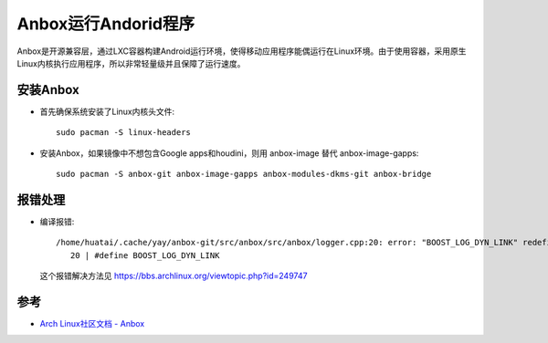 .. _anbox:

=======================
Anbox运行Andorid程序
=======================

Anbox是开源兼容层，通过LXC容器构建Android运行环境，使得移动应用程序能偶运行在Linux环境。由于使用容器，采用原生Linux内核执行应用程序，所以非常轻量级并且保障了运行速度。

安装Anbox
===========

- 首先确保系统安装了Linux内核头文件::

   sudo pacman -S linux-headers

- 安装Anbox，如果镜像中不想包含Google apps和houdini，则用 anbox-image 替代 anbox-image-gapps::

   sudo pacman -S anbox-git anbox-image-gapps anbox-modules-dkms-git anbox-bridge

报错处理
=========

- 编译报错::

   /home/huatai/.cache/yay/anbox-git/src/anbox/src/anbox/logger.cpp:20: error: "BOOST_LOG_DYN_LINK" redefined [-Werror]
      20 | #define BOOST_LOG_DYN_LINK

 这个报错解决方法见 https://bbs.archlinux.org/viewtopic.php?id=249747

参考
=======

- `Arch Linux社区文档 - Anbox <https://wiki.archlinux.org/index.php/Anbox>`_
